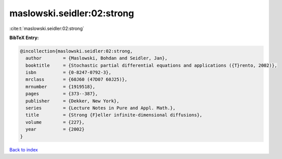 maslowski.seidler:02:strong
===========================

:cite:t:`maslowski.seidler:02:strong`

**BibTeX Entry:**

.. code-block:: bibtex

   @incollection{maslowski.seidler:02:strong,
     author        = {Maslowski, Bohdan and Seidler, Jan},
     booktitle     = {Stochastic partial differential equations and applications ({T}rento, 2002)},
     isbn          = {0-8247-0792-3},
     mrclass       = {60J60 (47D07 60J25)},
     mrnumber      = {1919518},
     pages         = {373--387},
     publisher     = {Dekker, New York},
     series        = {Lecture Notes in Pure and Appl. Math.},
     title         = {Strong {F}eller infinite-dimensional diffusions},
     volume        = {227},
     year          = {2002}
   }

`Back to index <../By-Cite-Keys.html>`__
